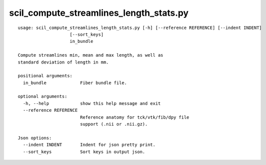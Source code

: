 scil_compute_streamlines_length_stats.py
==============

::

	usage: scil_compute_streamlines_length_stats.py [-h] [--reference REFERENCE] [--indent INDENT]
	                    [--sort_keys]
	                    in_bundle
	
	Compute streamlines min, mean and max length, as well as
	standard deviation of length in mm.
	
	positional arguments:
	  in_bundle             Fiber bundle file.
	
	optional arguments:
	  -h, --help            show this help message and exit
	  --reference REFERENCE
	                        Reference anatomy for tck/vtk/fib/dpy file
	                        support (.nii or .nii.gz).
	
	Json options:
	  --indent INDENT       Indent for json pretty print.
	  --sort_keys           Sort keys in output json.
